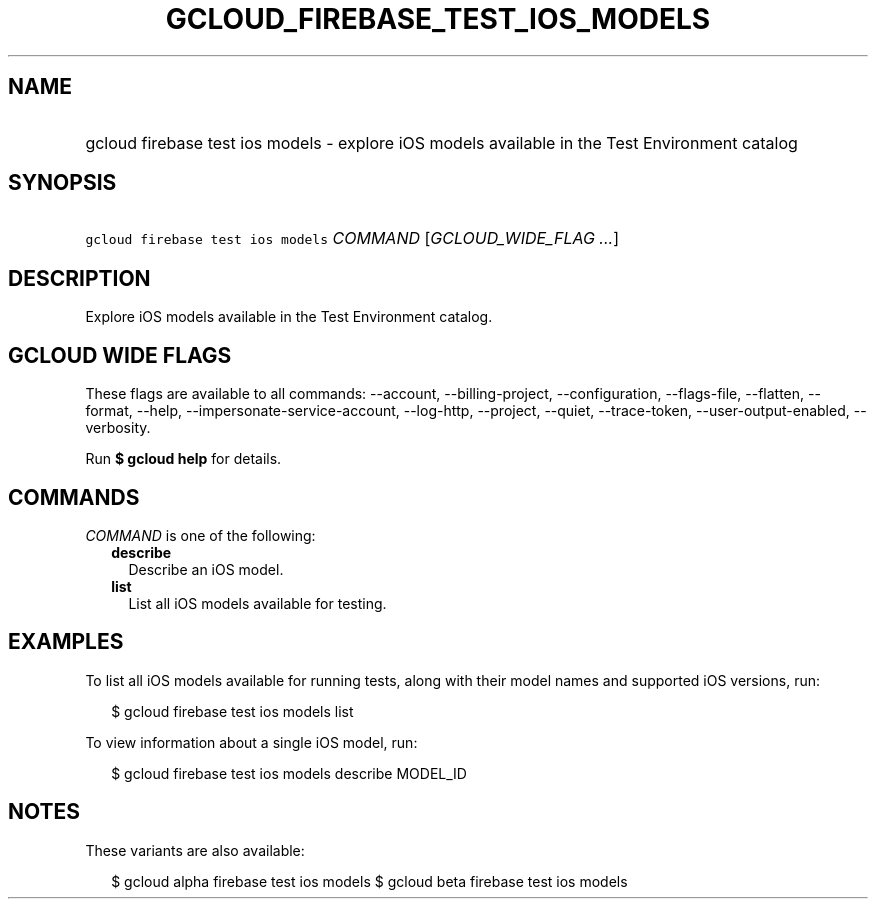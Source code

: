 
.TH "GCLOUD_FIREBASE_TEST_IOS_MODELS" 1



.SH "NAME"
.HP
gcloud firebase test ios models \- explore iOS models available in the Test Environment catalog



.SH "SYNOPSIS"
.HP
\f5gcloud firebase test ios models\fR \fICOMMAND\fR [\fIGCLOUD_WIDE_FLAG\ ...\fR]



.SH "DESCRIPTION"

Explore iOS models available in the Test Environment catalog.



.SH "GCLOUD WIDE FLAGS"

These flags are available to all commands: \-\-account, \-\-billing\-project,
\-\-configuration, \-\-flags\-file, \-\-flatten, \-\-format, \-\-help,
\-\-impersonate\-service\-account, \-\-log\-http, \-\-project, \-\-quiet,
\-\-trace\-token, \-\-user\-output\-enabled, \-\-verbosity.

Run \fB$ gcloud help\fR for details.



.SH "COMMANDS"

\f5\fICOMMAND\fR\fR is one of the following:

.RS 2m
.TP 2m
\fBdescribe\fR
Describe an iOS model.

.TP 2m
\fBlist\fR
List all iOS models available for testing.


.RE
.sp

.SH "EXAMPLES"

To list all iOS models available for running tests, along with their model names
and supported iOS versions, run:

.RS 2m
$ gcloud firebase test ios models list
.RE

To view information about a single iOS model, run:

.RS 2m
$ gcloud firebase test ios models describe MODEL_ID
.RE



.SH "NOTES"

These variants are also available:

.RS 2m
$ gcloud alpha firebase test ios models
$ gcloud beta firebase test ios models
.RE

